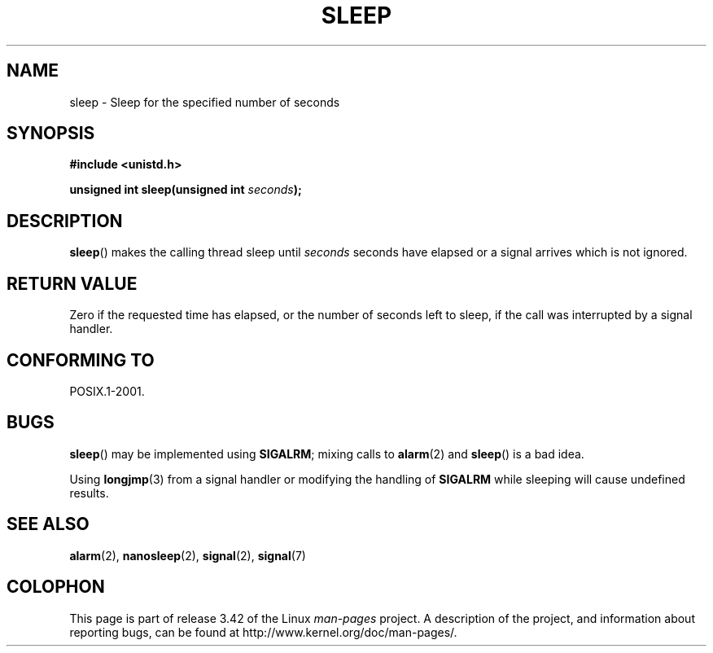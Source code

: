 .\" Copyright (c) 1993 by Thomas Koenig (ig25@rz.uni-karlsruhe.de)
.\"
.\" Permission is granted to make and distribute verbatim copies of this
.\" manual provided the copyright notice and this permission notice are
.\" preserved on all copies.
.\"
.\" Permission is granted to copy and distribute modified versions of this
.\" manual under the conditions for verbatim copying, provided that the
.\" entire resulting derived work is distributed under the terms of a
.\" permission notice identical to this one.
.\"
.\" Since the Linux kernel and libraries are constantly changing, this
.\" manual page may be incorrect or out-of-date.  The author(s) assume no
.\" responsibility for errors or omissions, or for damages resulting from
.\" the use of the information contained herein.  The author(s) may not
.\" have taken the same level of care in the production of this manual,
.\" which is licensed free of charge, as they might when working
.\" professionally.
.\"
.\" Formatted or processed versions of this manual, if unaccompanied by
.\" the source, must acknowledge the copyright and authors of this work.
.\" License.
.\" Modified Sat Jul 24 18:16:02 1993 by Rik Faith (faith@cs.unc.edu)
.TH SLEEP 3  2010-02-03 "GNU" "Linux Programmer's Manual"
.SH NAME
sleep \- Sleep for the specified number of seconds
.SH SYNOPSIS
.nf
.B #include <unistd.h>
.sp
.BI "unsigned int sleep(unsigned int " "seconds" );
.fi
.SH DESCRIPTION
.BR sleep ()
makes the calling thread sleep until
.I seconds
seconds have elapsed or a signal arrives which is not ignored.
.SH "RETURN VALUE"
Zero if the requested time has elapsed,
or the number of seconds left to sleep,
if the call was interrupted by a signal handler.
.SH "CONFORMING TO"
POSIX.1-2001.
.SH BUGS
.BR sleep ()
may be implemented using
.BR SIGALRM ;
mixing calls to
.BR alarm (2)
and
.BR sleep ()
is a bad idea.
.PP
Using
.BR longjmp (3)
from a signal handler or modifying the handling of
.B SIGALRM
while sleeping will cause undefined results.
.SH "SEE ALSO"
.BR alarm (2),
.BR nanosleep (2),
.BR signal (2),
.BR signal (7)
.SH COLOPHON
This page is part of release 3.42 of the Linux
.I man-pages
project.
A description of the project,
and information about reporting bugs,
can be found at
http://www.kernel.org/doc/man-pages/.
